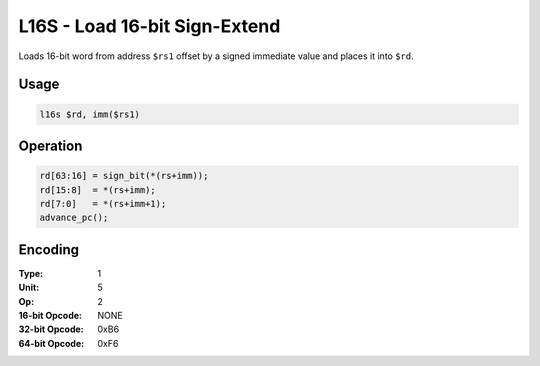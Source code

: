 L16S - Load 16-bit Sign-Extend
==============================

Loads 16-bit word from address ``$rs1`` offset by a signed immediate value and places it into ``$rd``.

Usage
-----

.. code-block:: asm

   l16s $rd, imm($rs1)

Operation
---------

.. code-block:: c

   rd[63:16] = sign_bit(*(rs+imm));
   rd[15:8]  = *(rs+imm);
   rd[7:0]   = *(rs+imm+1);
   advance_pc();

Encoding
--------

:Type: 1
:Unit: 5
:Op: 2

:16-bit Opcode: NONE
:32-bit Opcode: 0xB6
:64-bit Opcode: 0xF6


.. raw:: latex

    \clearpage

